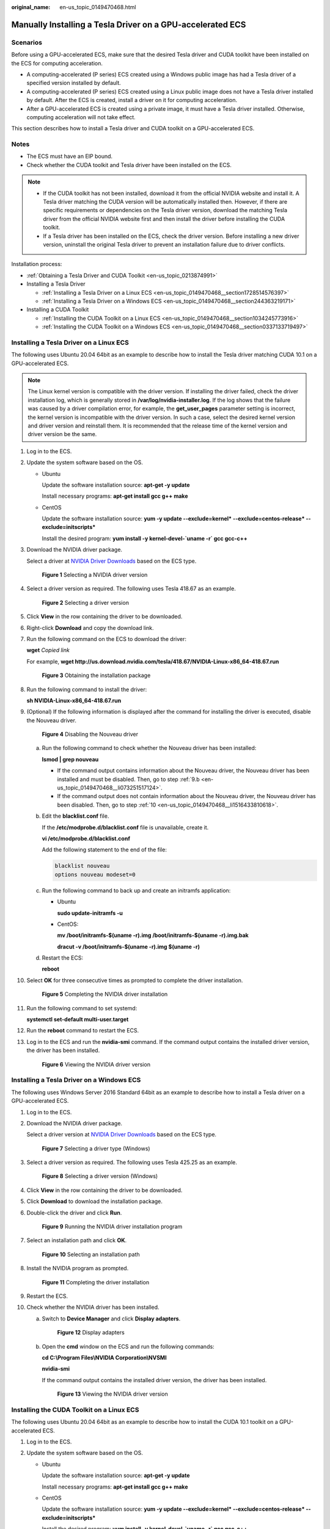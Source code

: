 :original_name: en-us_topic_0149470468.html

.. _en-us_topic_0149470468:

Manually Installing a Tesla Driver on a GPU-accelerated ECS
===========================================================

Scenarios
---------

Before using a GPU-accelerated ECS, make sure that the desired Tesla driver and CUDA toolkit have been installed on the ECS for computing acceleration.

-  A computing-accelerated (P series) ECS created using a Windows public image has had a Tesla driver of a specified version installed by default.
-  A computing-accelerated (P series) ECS created using a Linux public image does not have a Tesla driver installed by default. After the ECS is created, install a driver on it for computing acceleration.
-  After a GPU-accelerated ECS is created using a private image, it must have a Tesla driver installed. Otherwise, computing acceleration will not take effect.

This section describes how to install a Tesla driver and CUDA toolkit on a GPU-accelerated ECS.

Notes
-----

-  The ECS must have an EIP bound.
-  Check whether the CUDA toolkit and Tesla driver have been installed on the ECS.

.. note::

   -  If the CUDA toolkit has not been installed, download it from the official NVIDIA website and install it. A Tesla driver matching the CUDA version will be automatically installed then. However, if there are specific requirements or dependencies on the Tesla driver version, download the matching Tesla driver from the official NVIDIA website first and then install the driver before installing the CUDA toolkit.
   -  If a Tesla driver has been installed on the ECS, check the driver version. Before installing a new driver version, uninstall the original Tesla driver to prevent an installation failure due to driver conflicts.

Installation process:

-  :ref:`Obtaining a Tesla Driver and CUDA Toolkit <en-us_topic_0213874991>`
-  Installing a Tesla Driver

   -  :ref:`Installing a Tesla Driver on a Linux ECS <en-us_topic_0149470468__section1728514576397>`
   -  :ref:`Installing a Tesla Driver on a Windows ECS <en-us_topic_0149470468__section244363219171>`

-  Installing a CUDA Toolkit

   -  :ref:`Installing the CUDA Toolkit on a Linux ECS <en-us_topic_0149470468__section1034245773916>`
   -  :ref:`Installing the CUDA Toolkit on a Windows ECS <en-us_topic_0149470468__section0337133719497>`

.. _en-us_topic_0149470468__section1728514576397:

Installing a Tesla Driver on a Linux ECS
----------------------------------------

The following uses Ubuntu 20.04 64bit as an example to describe how to install the Tesla driver matching CUDA 10.1 on a GPU-accelerated ECS.

.. note::

   The Linux kernel version is compatible with the driver version. If installing the driver failed, check the driver installation log, which is generally stored in **/var/log/nvidia-installer.log**. If the log shows that the failure was caused by a driver compilation error, for example, the **get_user_pages** parameter setting is incorrect, the kernel version is incompatible with the driver version. In such a case, select the desired kernel version and driver version and reinstall them. It is recommended that the release time of the kernel version and driver version be the same.

#. Log in to the ECS.

#. Update the system software based on the OS.

   -  Ubuntu

      Update the software installation source: **apt-get -y update**

      Install necessary programs: **apt-get install gcc g++ make**

   -  CentOS

      Update the software installation source: **yum -y update --exclude=kernel\* --exclude=centos-release\* --exclude=initscripts\***

      Install the desired program: **yum install -y kernel-devel-`uname -r\` gcc gcc-c++**

#. Download the NVIDIA driver package.

   Select a driver at `NVIDIA Driver Downloads <https://www.nvidia.com/Download/index.aspx?lang=en-us>`__ based on the ECS type.


   .. figure:: /_static/images/en-us_image_0000002114600494.png
      :alt: **Figure 1** Selecting a NVIDIA driver version

      **Figure 1** Selecting a NVIDIA driver version

#. Select a driver version as required. The following uses Tesla 418.67 as an example.


   .. figure:: /_static/images/en-us_image_0000002150126353.png
      :alt: **Figure 2** Selecting a driver version

      **Figure 2** Selecting a driver version

#. Click **View** in the row containing the driver to be downloaded.

#. Right-click **Download** and copy the download link.

#. Run the following command on the ECS to download the driver:

   **wget** *Copied link*

   For example, **wget http://us.download.nvidia.com/tesla/418.67/NVIDIA-Linux-x86_64-418.67.run**


   .. figure:: /_static/images/en-us_image_0234355299.png
      :alt: **Figure 3** Obtaining the installation package

      **Figure 3** Obtaining the installation package

#. Run the following command to install the driver:

   **sh NVIDIA-Linux-x86_64-418.67.run**

#. (Optional) If the following information is displayed after the command for installing the driver is executed, disable the Nouveau driver.


   .. figure:: /_static/images/en-us_image_0250287387.png
      :alt: **Figure 4** Disabling the Nouveau driver

      **Figure 4** Disabling the Nouveau driver

   a. Run the following command to check whether the Nouveau driver has been installed:

      **lsmod \| grep nouveau**

      -  If the command output contains information about the Nouveau driver, the Nouveau driver has been installed and must be disabled. Then, go to step :ref:`9.b <en-us_topic_0149470468__li073251517124>`.
      -  If the command output does not contain information about the Nouveau driver, the Nouveau driver has been disabled. Then, go to step :ref:`10 <en-us_topic_0149470468__li1516433810618>`.

   b. .. _en-us_topic_0149470468__li073251517124:

      Edit the **blacklist.conf** file.

      If the **/etc/modprobe.d/blacklist.conf** file is unavailable, create it.

      **vi /etc/modprobe.d/blacklist.conf**

      Add the following statement to the end of the file:

      .. code-block::

         blacklist nouveau
         options nouveau modeset=0

   c. Run the following command to back up and create an initramfs application:

      -  Ubuntu

         **sudo update-initramfs -u**

      -  CentOS:

         **mv /boot/initramfs-$(uname -r).img /boot/initramfs-$(uname -r).img.bak**

         **dracut -v /boot/initramfs-$(uname -r).img $(uname -r)**

   d. Restart the ECS:

      **reboot**

#. .. _en-us_topic_0149470468__li1516433810618:

   Select **OK** for three consecutive times as prompted to complete the driver installation.


   .. figure:: /_static/images/en-us_image_0250287611.png
      :alt: **Figure 5** Completing the NVIDIA driver installation

      **Figure 5** Completing the NVIDIA driver installation

#. Run the following command to set systemd:

   **systemctl set-default multi-user.target**

#. Run the **reboot** command to restart the ECS.

#. Log in to the ECS and run the **nvidia-smi** command. If the command output contains the installed driver version, the driver has been installed.


   .. figure:: /_static/images/en-us_image_0234355305.png
      :alt: **Figure 6** Viewing the NVIDIA driver version

      **Figure 6** Viewing the NVIDIA driver version

.. _en-us_topic_0149470468__section244363219171:

Installing a Tesla Driver on a Windows ECS
------------------------------------------

The following uses Windows Server 2016 Standard 64bit as an example to describe how to install a Tesla driver on a GPU-accelerated ECS.

#. Log in to the ECS.

#. Download the NVIDIA driver package.

   Select a driver version at `NVIDIA Driver Downloads <https://www.nvidia.com/Download/index.aspx?lang=en-us>`__ based on the ECS type.


   .. figure:: /_static/images/en-us_image_0000002114450902.png
      :alt: **Figure 7** Selecting a driver type (Windows)

      **Figure 7** Selecting a driver type (Windows)

#. Select a driver version as required. The following uses Tesla 425.25 as an example.


   .. figure:: /_static/images/en-us_image_0000002114454596.png
      :alt: **Figure 8** Selecting a driver version (Windows)

      **Figure 8** Selecting a driver version (Windows)

#. Click **View** in the row containing the driver to be downloaded.

#. Click **Download** to download the installation package.

#. Double-click the driver and click **Run**.


   .. figure:: /_static/images/en-us_image_0234357053.png
      :alt: **Figure 9** Running the NVIDIA driver installation program

      **Figure 9** Running the NVIDIA driver installation program

#. Select an installation path and click **OK**.


   .. figure:: /_static/images/en-us_image_0234357336.png
      :alt: **Figure 10** Selecting an installation path

      **Figure 10** Selecting an installation path

#. Install the NVIDIA program as prompted.


   .. figure:: /_static/images/en-us_image_0234357355.png
      :alt: **Figure 11** Completing the driver installation

      **Figure 11** Completing the driver installation

#. Restart the ECS.

#. Check whether the NVIDIA driver has been installed.

   a. Switch to **Device Manager** and click **Display adapters**.


      .. figure:: /_static/images/en-us_image_0234357385.png
         :alt: **Figure 12** Display adapters

         **Figure 12** Display adapters

   b. Open the **cmd** window on the ECS and run the following commands:

      **cd C:\\Program Files\\NVIDIA Corporation\\NVSMI**

      **nvidia-smi**

      If the command output contains the installed driver version, the driver has been installed.


      .. figure:: /_static/images/en-us_image_0234357365.png
         :alt: **Figure 13** Viewing the NVIDIA driver version

         **Figure 13** Viewing the NVIDIA driver version

.. _en-us_topic_0149470468__section1034245773916:

Installing the CUDA Toolkit on a Linux ECS
------------------------------------------

The following uses Ubuntu 20.04 64bit as an example to describe how to install the CUDA 10.1 toolkit on a GPU-accelerated ECS.

#. Log in to the ECS.

#. Update the system software based on the OS.

   -  Ubuntu

      Update the software installation source: **apt-get -y update**

      Install necessary programs: **apt-get install gcc g++ make**

   -  CentOS

      Update the software installation source: **yum -y update --exclude=kernel\* --exclude=centos-release\* --exclude=initscripts\***

      Install the desired program: **yum install -y kernel-devel-`uname -r\` gcc gcc-c++**

#. On the CUDA download page, set parameters according to the information shown in :ref:`Obtaining a Tesla Driver and CUDA Toolkit <en-us_topic_0213874991>`.


   .. figure:: /_static/images/en-us_image_0000002150256677.png
      :alt: **Figure 14** Selecting a CUDA version

      **Figure 14** Selecting a CUDA version

#. Find the link for downloading CUDA 10.1 corresponding to Ubuntu 20.04 64bit and copy the link.

5. Run the following command on the ECS to download CUDA:

   **wget** *Copied link*

   For example, **wget https://developer.nvidia.com/compute/cuda/10.1/Prod/local_installers/cuda_10.1.105_418.39_linux.run**


   .. figure:: /_static/images/en-us_image_0234358619.png
      :alt: **Figure 15** Downloading CUDA

      **Figure 15** Downloading CUDA

6.  Install CUDA.

    Follow the instructions provided on the official NVIDIA website.

7.  Run the following command to install CUDA:

    **sh cuda_10.1.243_418.87.00_linux.run**

8.  Select **accept** on the installation page and press **Enter**.


    .. figure:: /_static/images/en-us_image_0234358634.png
       :alt: **Figure 16** Installing CUDA_1

       **Figure 16** Installing CUDA_1

9.  Select **Install** and press **Enter** to start the installation.


    .. figure:: /_static/images/en-us_image_0234358642.png
       :alt: **Figure 17** Installing CUDA_2

       **Figure 17** Installing CUDA_2


    .. figure:: /_static/images/en-us_image_0234358704.png
       :alt: **Figure 18** Completing the installation

       **Figure 18** Completing the installation

10. (Optional) Check whether CUDA has been installed.

    If the CUDA version is 11.5 or earlier, perform the following operations to check whether CUDA has been installed: If the CUDA version is 11.6 or later, skip this step.

    a. Run the following command to switch to **/usr/local/cuda-10.1/samples/1_Utilities/deviceQuery**:

       **cd /usr/local/cuda-10.1/samples/1_Utilities/deviceQuery**

    b. Run the **make** command to automatically compile the deviceQuery program.

    c. Run the following command to check whether CUDA has been installed:

       **./deviceQuery**

       If the command output contains the CUDA version, CUDA has been installed.


       .. figure:: /_static/images/en-us_image_0234358719.png
          :alt: **Figure 19** deviceQuery common output

          **Figure 19** deviceQuery common output

11. Check the CUDA version.

    **/usr/local/cuda/bin/nvcc -V**


    .. figure:: /_static/images/en-us_image_0234358804.png
       :alt: **Figure 20** Checking the CUDA version

       **Figure 20** Checking the CUDA version

12. Run the following command to enable the persistent mode:

    **sudo nvidia-smi -pm 1**

    Enabling the persistent mode optimizes the GPU performance on Linux ECSs.

.. _en-us_topic_0149470468__section0337133719497:

Installing the CUDA Toolkit on a Windows ECS
--------------------------------------------

The following uses Windows Server 2016 Standard 64bit as an example to describe how to install the CUDA 10.1 toolkit on a GPU-accelerated ECS.

#. Log in to the ECS.

#. On the CUDA download page, set parameters according to the information shown in :ref:`Downloading a CUDA Toolkit <en-us_topic_0213874991__section10203125783920>`.


   .. figure:: /_static/images/en-us_image_0250288895.png
      :alt: **Figure 21** Selecting a CUDA version

      **Figure 21** Selecting a CUDA version

#. Find the link for downloading CUDA 10.1.


   .. figure:: /_static/images/en-us_image_0250289123.png
      :alt: **Figure 22** Finding the link for downloading CUDA

      **Figure 22** Finding the link for downloading CUDA

#. Click **Download** to download the CUDA toolkit.

#. Double-click the installation file and click **Run** to install the CUDA toolkit.


   .. figure:: /_static/images/en-us_image_0234360248.png
      :alt: **Figure 23** Installing CUDA

      **Figure 23** Installing CUDA

#. On the **CUDA Setup Package** page, select an installation path and click **OK**.


   .. figure:: /_static/images/en-us_image_0234360274.png
      :alt: **Figure 24** Selecting an installation path

      **Figure 24** Selecting an installation path

#. Install the CUDA toolkit as prompted.


   .. figure:: /_static/images/en-us_image_0234360255.png
      :alt: **Figure 25** Completing the installation

      **Figure 25** Completing the installation

8. Check whether CUDA has been installed

   Open the **cmd** window and run the following command:

   **nvcc -V**

   If the command output contains the CUDA version, CUDA has been installed.


   .. figure:: /_static/images/en-us_image_0234360293.png
      :alt: **Figure 26** Successful installation

      **Figure 26** Successful installation
